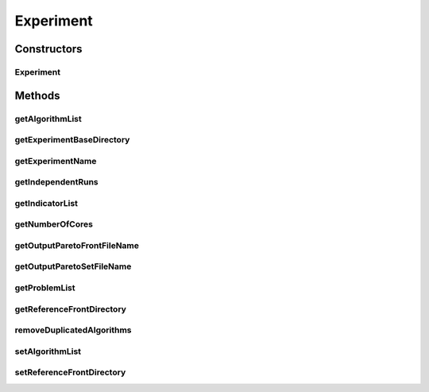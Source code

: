 .. java:import:: org.uma.jmetal.qualityindicator.impl GenericIndicator

.. java:import:: org.uma.jmetal.solution Solution

.. java:import:: org.uma.jmetal.util.experiment.util ExperimentAlgorithm

.. java:import:: org.uma.jmetal.util.experiment.util ExperimentProblem

.. java:import:: java.util ArrayList

.. java:import:: java.util List

Experiment
==========

.. java:package:: org.uma.jmetal.util.experiment
   :noindex:

.. java:type:: public class Experiment<S extends Solution<?>, Result>

   Class for describing the configuration of a jMetal experiment. Created by Antonio J. Nebro on 17/07/14.

Constructors
------------
Experiment
^^^^^^^^^^

.. java:constructor:: public Experiment(ExperimentBuilder<S, Result> builder)
   :outertype: Experiment

   Constructor

Methods
-------
getAlgorithmList
^^^^^^^^^^^^^^^^

.. java:method:: public List<ExperimentAlgorithm<S, Result>> getAlgorithmList()
   :outertype: Experiment

getExperimentBaseDirectory
^^^^^^^^^^^^^^^^^^^^^^^^^^

.. java:method:: public String getExperimentBaseDirectory()
   :outertype: Experiment

getExperimentName
^^^^^^^^^^^^^^^^^

.. java:method:: public String getExperimentName()
   :outertype: Experiment

getIndependentRuns
^^^^^^^^^^^^^^^^^^

.. java:method:: public int getIndependentRuns()
   :outertype: Experiment

getIndicatorList
^^^^^^^^^^^^^^^^

.. java:method:: public List<GenericIndicator<S>> getIndicatorList()
   :outertype: Experiment

getNumberOfCores
^^^^^^^^^^^^^^^^

.. java:method:: public int getNumberOfCores()
   :outertype: Experiment

getOutputParetoFrontFileName
^^^^^^^^^^^^^^^^^^^^^^^^^^^^

.. java:method:: public String getOutputParetoFrontFileName()
   :outertype: Experiment

getOutputParetoSetFileName
^^^^^^^^^^^^^^^^^^^^^^^^^^

.. java:method:: public String getOutputParetoSetFileName()
   :outertype: Experiment

getProblemList
^^^^^^^^^^^^^^

.. java:method:: public List<ExperimentProblem<S>> getProblemList()
   :outertype: Experiment

getReferenceFrontDirectory
^^^^^^^^^^^^^^^^^^^^^^^^^^

.. java:method:: public String getReferenceFrontDirectory()
   :outertype: Experiment

removeDuplicatedAlgorithms
^^^^^^^^^^^^^^^^^^^^^^^^^^

.. java:method:: public void removeDuplicatedAlgorithms()
   :outertype: Experiment

   The list of algorithms contain an algorithm instance per problem. This is not convenient for calculating statistical data, because a same algorithm will appear many times. This method remove duplicated algorithms and leave only an instance of each one.

setAlgorithmList
^^^^^^^^^^^^^^^^

.. java:method:: public void setAlgorithmList(List<ExperimentAlgorithm<S, Result>> algorithmList)
   :outertype: Experiment

setReferenceFrontDirectory
^^^^^^^^^^^^^^^^^^^^^^^^^^

.. java:method:: public void setReferenceFrontDirectory(String referenceFrontDirectory)
   :outertype: Experiment

